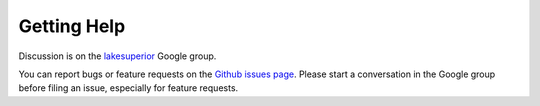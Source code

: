 Getting Help
============

Discussion is on the `lakesuperior
<https://groups.google.com/forum/#!forum/lakesuperior>`__ Google group.

You can report bugs or feature requests on the `Github issues page
<https://github.com/scossu/lakesuperior/issues>`__. Please start a conversation
in the Google group before filing an issue, especially for feature requests.
